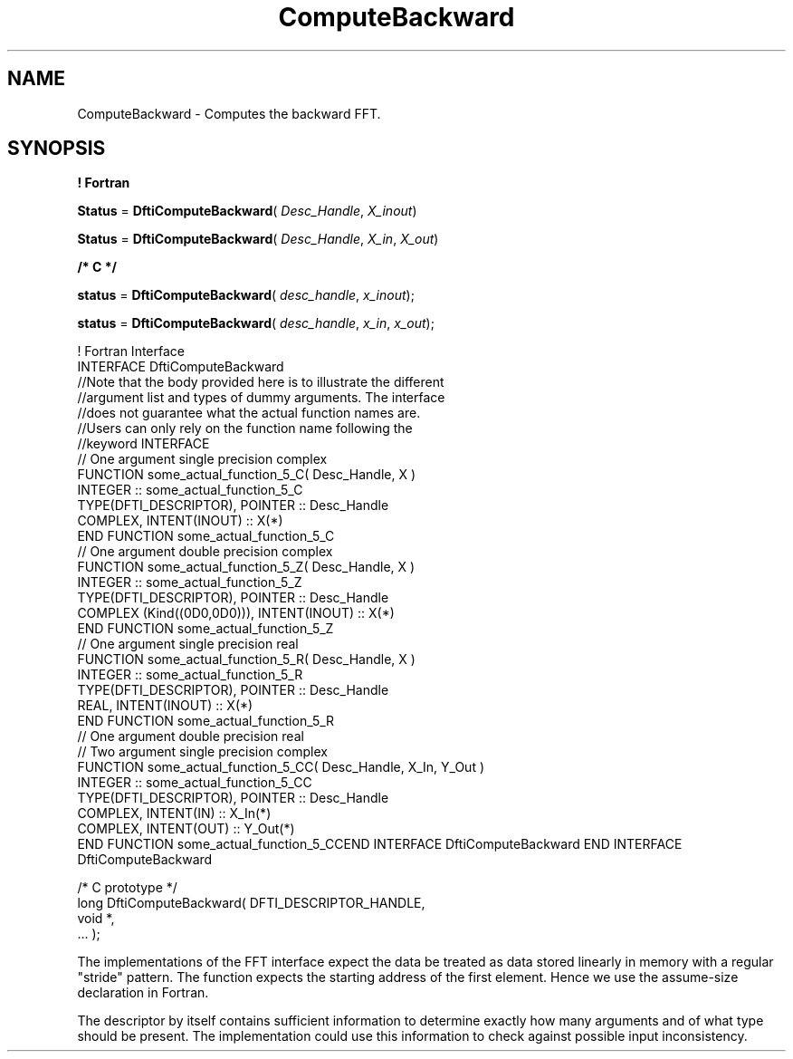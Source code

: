 .\" Copyright (c) 2002 \- 2008 Intel Corporation
.\" All rights reserved.
.\"
.TH ComputeBackward 3 "Intel Corporation" "Copyright(C) 2002 \- 2008" "Intel(R) Math Kernel Library"
.SH NAME
ComputeBackward \- Computes the backward FFT.
.SH SYNOPSIS
.PP
.B ! Fortran
.PP
\fBStatus\fR = \fBDftiComputeBackward\fR( \fIDesc\(ulHandle\fR, \fIX\(ulinout\fR)
.PP
\fBStatus\fR = \fBDftiComputeBackward\fR( \fIDesc\(ulHandle\fR, \fIX\(ulin\fR, \fIX\(ulout\fR)
.PP
.B /* C */
.PP
\fBstatus\fR = \fBDftiComputeBackward\fR( \fIdesc\(ulhandle\fR, \fIx\(ulinout\fR);
.PP
\fBstatus\fR = \fBDftiComputeBackward\fR( \fIdesc\(ulhandle\fR, \fIx\(ulin\fR, \fIx\(ulout\fR);
.PP

.br
! Fortran Interface
.br
INTERFACE DftiComputeBackward
.br
//Note that the body provided here is to illustrate the different
.br
//argument list and types of dummy arguments. The interface
.br
//does not guarantee what the actual function names are.
.br
//Users can only rely on the function name following the
.br
//keyword INTERFACE
.br
// One argument single precision complex
.br
FUNCTION some\(ulactual\(ulfunction\(ul5\(ulC( Desc\(ulHandle, X )
.br
INTEGER :: some\(ulactual\(ulfunction\(ul5\(ulC
.br
TYPE(DFTI\(ulDESCRIPTOR), POINTER :: Desc\(ulHandle
.br
COMPLEX, INTENT(INOUT) :: X(*)
.br
END FUNCTION some\(ulactual\(ulfunction\(ul5\(ulC
.br
// One argument double precision complex
.br
FUNCTION some\(ulactual\(ulfunction\(ul5\(ulZ( Desc\(ulHandle, X )
.br
INTEGER :: some\(ulactual\(ulfunction\(ul5\(ulZ
.br
TYPE(DFTI\(ulDESCRIPTOR), POINTER :: Desc\(ulHandle
.br
COMPLEX (Kind((0D0,0D0))), INTENT(INOUT) :: X(*)
.br
END FUNCTION some\(ulactual\(ulfunction\(ul5\(ulZ
.br
// One argument single precision real
.br
FUNCTION some\(ulactual\(ulfunction\(ul5\(ulR( Desc\(ulHandle, X )
.br
INTEGER :: some\(ulactual\(ulfunction\(ul5\(ulR
.br
TYPE(DFTI\(ulDESCRIPTOR), POINTER :: Desc\(ulHandle
.br
REAL, INTENT(INOUT) :: X(*)
.br
END FUNCTION some\(ulactual\(ulfunction\(ul5\(ulR
.br
// One argument double precision real
.br
...
.br
// Two argument single precision complex
.br
...
.br
...
.br
FUNCTION some\(ulactual\(ulfunction\(ul5\(ulCC( Desc\(ulHandle, X\(ulIn, Y\(ulOut )
.br
INTEGER :: some\(ulactual\(ulfunction\(ul5\(ulCC
.br
TYPE(DFTI\(ulDESCRIPTOR), POINTER :: Desc\(ulHandle
.br
COMPLEX, INTENT(IN) :: X\(ulIn(*)
.br
COMPLEX, INTENT(OUT) :: Y\(ulOut(*)
.br
END FUNCTION some\(ulactual\(ulfunction\(ul5\(ulCCEND INTERFACE DftiComputeBackward END INTERFACE DftiComputeBackward
.br
 
.br
/* C prototype */
.br
long DftiComputeBackward( DFTI\(ulDESCRIPTOR\(ulHANDLE,
.br
      void *,
.br
      ... );
.br
 
.PP
The implementations of the FFT interface expect the data be treated as data stored linearly in memory with a regular "stride" pattern. The function expects the starting address of the first element. Hence we use the assume-size declaration in Fortran.
.PP
The descriptor by itself contains sufficient information to determine exactly how many arguments and of what type should be present. The implementation could use this information to check against possible input inconsistency.
